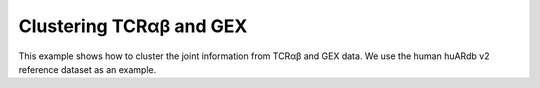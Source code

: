 Clustering TCRαβ and GEX
========================================

This example shows how to cluster the joint information from 
TCRαβ and GEX data. We use the human huARdb v2 reference dataset as an example.

.. code-block:: python
  :linenos:
  
  import tcr_deep_insight as tdi
  import torch 
  
  # We have trained a VAE model on the GEX data
  # which we can use to get the GEX embeddings
  gex_reference_adata = tdi.data.human_gex_reference_v2()

  assert("X_gex" in gex_reference_adata.obsm.keys())

  # Update the anndata object
  tdi.pp.update_anndata(gex_reference_adata)
  
  # Get unique TCRs by individual
  tcr_reference_adata = tdi.pp.unique_tcr_by_individual(gex_reference_adata)

  # Remove TRBV20OR9-2 as it is not in the IMGT reference
  tcr_reference_adata = tcr_reference_adata[tcr_reference_adata.obs['TRBV']  != 'TRBV20OR9-2']

  # We have trained a BERT model on the TCR sequence, 
  # which we can use to get the TCR embeddings
  tdi.tl.get_pretrained_tcr_embedding(
    tcr_adata=tcr_reference_adata,
    bert_config=tdi.model.modeling_bert.get_human_config(),
    checkpoint_path='./tcr_deep_insight/data/pretrained_weights/human_bert_pseudosequence.tcr_v2.ckpt',
    pca_path='./tcr_deep_insight/data/pretrained_weights/human_bert_pseudosequence_pca.tcr_v2.pkl',
    use_pca=True,
    encoding='cdr123',
  )

  assert("X_tcr" in tcr_reference_adata.obsm.keys())

  # We can now cluster the TCR and GEX data together
  tdi_cluster_result = tdi.tl.cluster_tcr(
    tcr_reference_adata,
    'disease_type',
    max_distance=4.,
    max_cluster_size=100,
  )





